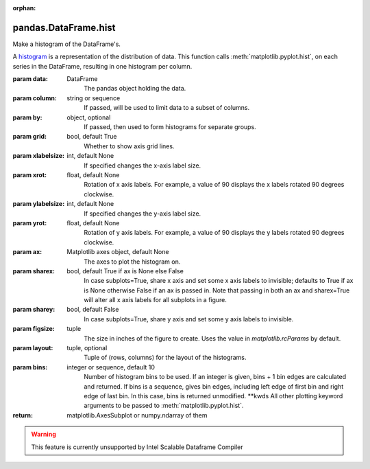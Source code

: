 .. _pandas.DataFrame.hist:

:orphan:

pandas.DataFrame.hist
*********************

Make a histogram of the DataFrame's.

A `histogram`_ is a representation of the distribution of data.
This function calls :meth:`matplotlib.pyplot.hist`, on each series in
the DataFrame, resulting in one histogram per column.

.. _histogram: https://en.wikipedia.org/wiki/Histogram

:param data:
    DataFrame
        The pandas object holding the data.

:param column:
    string or sequence
        If passed, will be used to limit data to a subset of columns.

:param by:
    object, optional
        If passed, then used to form histograms for separate groups.

:param grid:
    bool, default True
        Whether to show axis grid lines.

:param xlabelsize:
    int, default None
        If specified changes the x-axis label size.

:param xrot:
    float, default None
        Rotation of x axis labels. For example, a value of 90 displays the
        x labels rotated 90 degrees clockwise.

:param ylabelsize:
    int, default None
        If specified changes the y-axis label size.

:param yrot:
    float, default None
        Rotation of y axis labels. For example, a value of 90 displays the
        y labels rotated 90 degrees clockwise.

:param ax:
    Matplotlib axes object, default None
        The axes to plot the histogram on.

:param sharex:
    bool, default True if ax is None else False
        In case subplots=True, share x axis and set some x axis labels to
        invisible; defaults to True if ax is None otherwise False if an ax
        is passed in.
        Note that passing in both an ax and sharex=True will alter all x axis
        labels for all subplots in a figure.

:param sharey:
    bool, default False
        In case subplots=True, share y axis and set some y axis labels to
        invisible.

:param figsize:
    tuple
        The size in inches of the figure to create. Uses the value in
        `matplotlib.rcParams` by default.

:param layout:
    tuple, optional
        Tuple of (rows, columns) for the layout of the histograms.

:param bins:
    integer or sequence, default 10
        Number of histogram bins to be used. If an integer is given, bins + 1
        bin edges are calculated and returned. If bins is a sequence, gives
        bin edges, including left edge of first bin and right edge of last
        bin. In this case, bins is returned unmodified.
        \*\*kwds
        All other plotting keyword arguments to be passed to
        :meth:`matplotlib.pyplot.hist`.

:return: matplotlib.AxesSubplot or numpy.ndarray of them



.. warning::
    This feature is currently unsupported by Intel Scalable Dataframe Compiler

